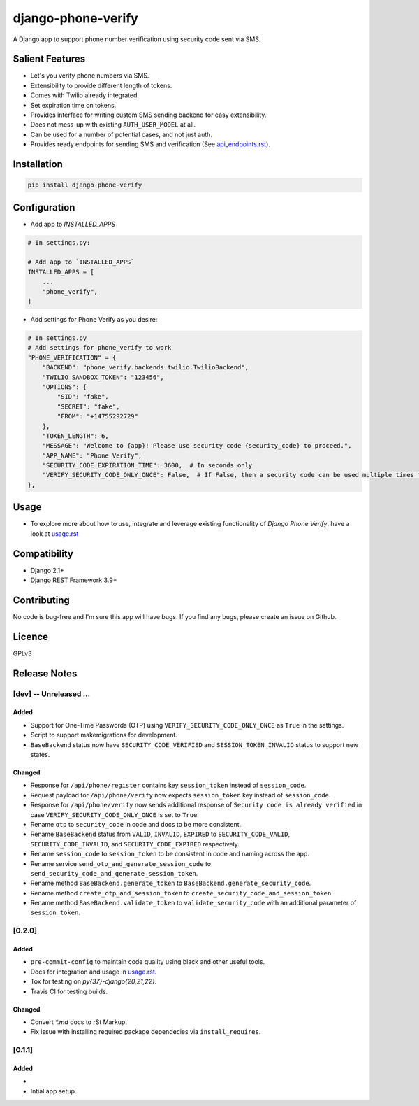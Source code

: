 django-phone-verify
===================

.. image:: https://travis-ci.org/CuriousLearner/django-phone-verify.svg?branch=master
    :target: https://travis-ci.org/CuriousLearner/django-phone-verify

A Django app to support phone number verification using security code sent via SMS.

Salient Features
----------------

- Let's you verify phone numbers via SMS.
- Extensibility to provide different length of tokens.
- Comes with Twilio already integrated.
- Set expiration time on tokens.
- Provides interface for writing custom SMS sending backend for easy extensibility.
- Does not mess-up with existing ``AUTH_USER_MODEL`` at all.
- Can be used for a number of potential cases, and not just auth.
- Provides ready endpoints for sending SMS and verification (See `api_endpoints.rst`_).

.. _api_endpoints.rst: https://github.com/CuriousLearner/django-phone-verify/blob/master/phone_verify/docs/api_endpoints.rst

Installation
------------

.. code-block:: shell

    pip install django-phone-verify

Configuration
-------------

- Add app to `INSTALLED_APPS`

.. code-block:: python

    # In settings.py:

    # Add app to `INSTALLED_APPS`
    INSTALLED_APPS = [
        ...
        "phone_verify",
    ]

- Add settings for Phone Verify as you desire:

.. code-block:: python

    # In settings.py
    # Add settings for phone_verify to work
    "PHONE_VERIFICATION" = {
        "BACKEND": "phone_verify.backends.twilio.TwilioBackend",
        "TWILIO_SANDBOX_TOKEN": "123456",
        "OPTIONS": {
            "SID": "fake",
            "SECRET": "fake",
            "FROM": "+14755292729"
        },
        "TOKEN_LENGTH": 6,
        "MESSAGE": "Welcome to {app}! Please use security code {security_code} to proceed.",
        "APP_NAME": "Phone Verify",
        "SECURITY_CODE_EXPIRATION_TIME": 3600,  # In seconds only
        "VERIFY_SECURITY_CODE_ONLY_ONCE": False,  # If False, then a security code can be used multiple times for verification
    },

Usage
-----

- To explore more about how to use, integrate and leverage existing functionality of `Django Phone Verify`, have a look at `usage.rst`_

.. _usage.rst: https://github.com/CuriousLearner/django-phone-verify/blob/master/docs/usage.rst

Compatibility
-------------
- Django 2.1+
- Django REST Framework 3.9+

Contributing
------------

No code is bug-free and I'm sure this app will have bugs. If you find any bugs, please create an issue on Github.

Licence
-------

GPLv3

Release Notes
--------------

[dev] -- Unreleased ...
^^^^^^^^^^^^^^^^^^^^^^^

Added
"""""

- Support for One-Time Passwords (OTP) using ``VERIFY_SECURITY_CODE_ONLY_ONCE`` as ``True`` in the settings.
- Script to support makemigrations for development.
- ``BaseBackend`` status now have ``SECURITY_CODE_VERIFIED`` and ``SESSION_TOKEN_INVALID`` status to support new states.

Changed
"""""""

- Response for ``/api/phone/register`` contains key ``session_token`` instead of ``session_code``.
- Request payload for ``/api/phone/verify`` now expects ``session_token`` key instead of ``session_code``.
- Response for ``/api/phone/verify`` now sends additional response of ``Security code is already verified`` in case ``VERIFY_SECURITY_CODE_ONLY_ONCE`` is set to ``True``.
- Rename ``otp`` to ``security_code`` in code and docs to be more consistent.
- Rename ``BaseBackend`` status from ``VALID``, ``INVALID``, ``EXPIRED`` to ``SECURITY_CODE_VALID``, ``SECURITY_CODE_INVALID``, and ``SECURITY_CODE_EXPIRED`` respectively.
- Rename ``session_code`` to ``session_token`` to be consistent in code and naming across the app.
- Rename service ``send_otp_and_generate_session_code`` to ``send_security_code_and_generate_session_token``.
- Rename method ``BaseBackend.generate_token`` to ``BaseBackend.generate_security_code``.
- Rename method ``create_otp_and_session_token`` to ``create_security_code_and_session_token``.
- Rename method ``BaseBackend.validate_token`` to ``validate_security_code`` with an additional parameter of ``session_token``.

[0.2.0]
^^^^^^^

Added
"""""

- ``pre-commit-config`` to maintain code quality using black and other useful tools.
- Docs for integration and usage in `usage.rst`_.
- Tox for testing on `py{37}-django{20,21,22}`.
- Travis CI for testing builds.

Changed
"""""""

- Convert `*.md` docs to rSt Markup.
- Fix issue with installing required package dependecies via ``install_requires``.

[0.1.1]
^^^^^^^

Added
"""""

-
- Intial app setup.
